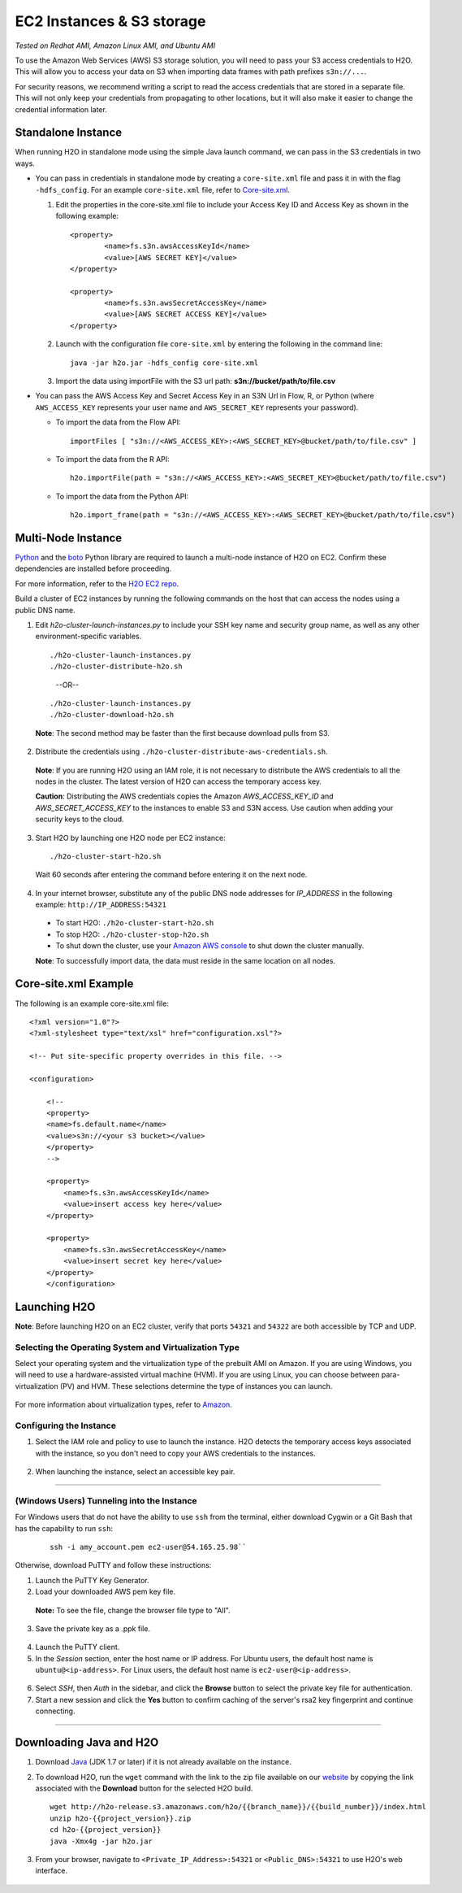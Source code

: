 EC2 Instances & S3 storage
==========================

*Tested on Redhat AMI, Amazon Linux AMI, and Ubuntu AMI*

To use the Amazon Web Services (AWS) S3 storage solution, you will need
to pass your S3 access credentials to H2O. This will allow you to access
your data on S3 when importing data frames with path prefixes
``s3n://...``.

For security reasons, we recommend writing a script to read the access
credentials that are stored in a separate file. This will not only keep
your credentials from propagating to other locations, but it will also
make it easier to change the credential information later.

Standalone Instance
---------------------

When running H2O in standalone mode using the simple Java launch
command, we can pass in the S3 credentials in two ways.

-  You can pass in credentials in standalone mode by creating a ``core-site.xml`` file and pass it in with the flag ``-hdfs_config``. For an example ``core-site.xml`` file, refer to `Core-site.xml`_.

   1. Edit the properties in the core-site.xml file to include your Access Key ID and Access Key as shown in the following example:

     ::

		<property>
			<name>fs.s3n.awsAccessKeyId</name>
			<value>[AWS SECRET KEY]</value>
		</property>

		<property>
			<name>fs.s3n.awsSecretAccessKey</name>
			<value>[AWS SECRET ACCESS KEY]</value>
		</property>
  

   2. Launch with the configuration file ``core-site.xml`` by entering the following in the command line:

     ::

		java -jar h2o.jar -hdfs_config core-site.xml

   3. Import the data using importFile with the S3 url path: **s3n://bucket/path/to/file.csv**

-  You can pass the AWS Access Key and Secret Access Key in an S3N Url
   in Flow, R, or Python (where ``AWS_ACCESS_KEY`` represents your user
   name and ``AWS_SECRET_KEY`` represents your password).

   -  To import the data from the Flow API:

    ::

		importFiles [ "s3n://<AWS_ACCESS_KEY>:<AWS_SECRET_KEY>@bucket/path/to/file.csv" ]

   -  To import the data from the R API:

    ::

		h2o.importFile(path = "s3n://<AWS_ACCESS_KEY>:<AWS_SECRET_KEY>@bucket/path/to/file.csv")

   -  To import the data from the Python API:

    ::

		h2o.import_frame(path = "s3n://<AWS_ACCESS_KEY>:<AWS_SECRET_KEY>@bucket/path/to/file.csv")

Multi-Node Instance
----------------------

`Python <http://www.amazon.com/Python-and-AWS-Cookbook-ebook/dp/B005ZTO0UW/ref=sr_1_1?ie=UTF8&qid=1379879111&sr=8-1&keywords=python+aws>`_ and the `boto <http://boto.readthedocs.org/en/latest/>`_ Python library are required to launch a multi-node instance of H2O on EC2. Confirm these dependencies are installed before proceeding.

For more information, refer to the `H2O EC2 repo <https://github.com/h2oai/h2o-3/tree/master/ec2>`_. 

Build a cluster of EC2 instances by running the following commands on the host that can access the nodes using a public DNS name. 

1. Edit `h2o-cluster-launch-instances.py` to include your SSH key name and security group name, as well as any other environment-specific variables. 
        
 ::

		./h2o-cluster-launch-instances.py
		./h2o-cluster-distribute-h2o.sh  
 .. 

  --OR--
    
 ::   

		./h2o-cluster-launch-instances.py
		./h2o-cluster-download-h2o.sh
   
 ..

 **Note**: The second method may be faster than the first because download pulls from S3. 

2. Distribute the credentials using ``./h2o-cluster-distribute-aws-credentials.sh``. 
  **Note**: If you are running H2O using an IAM role, it is not necessary to distribute the AWS credentials to all the nodes in the cluster. The latest version of H2O can access the temporary access key. 

  **Caution**: Distributing the AWS credentials copies the Amazon `AWS_ACCESS_KEY_ID` and `AWS_SECRET_ACCESS_KEY` to the instances to enable S3 and S3N access. Use caution when adding your security keys to the cloud.

3. Start H2O by launching one H2O node per EC2 instance: 
 
 :: 

  ./h2o-cluster-start-h2o.sh

 ..

 Wait 60 seconds after entering the command before entering it on the next node. 
  
4. In your internet browser, substitute any of the public DNS node addresses for *IP_ADDRESS* in the following example: ``http://IP_ADDRESS:54321``

  - To start H2O: ``./h2o-cluster-start-h2o.sh``
  - To stop H2O: ``./h2o-cluster-stop-h2o.sh``
  - To shut down the cluster, use your `Amazon AWS console <http://docs.aws.amazon.com/ElasticMapReduce/latest/DeveloperGuide/UsingEMR_TerminateJobFlow.html>`_ to shut down the cluster manually. 

  **Note**: To successfully import data, the data must reside in the same location on all nodes. 



.. _Core-site.xml:


Core-site.xml Example
-------------------------------

The following is an example core-site.xml file:

::

    <?xml version="1.0"?>
    <?xml-stylesheet type="text/xsl" href="configuration.xsl"?>

    <!-- Put site-specific property overrides in this file. -->

    <configuration>

        <!--
        <property>
        <name>fs.default.name</name>
        <value>s3n://<your s3 bucket></value>
        </property>
        -->

        <property>
            <name>fs.s3n.awsAccessKeyId</name>
            <value>insert access key here</value>
        </property>

        <property>
            <name>fs.s3n.awsSecretAccessKey</name>
            <value>insert secret key here</value>
        </property>
        </configuration> 



Launching H2O
-----------------

**Note**: Before launching H2O on an EC2 cluster, verify that ports
``54321`` and ``54322`` are both accessible by TCP and UDP.

Selecting the Operating System and Virtualization Type
~~~~~~~~~~~~~~~~~~~~~~~~~~~~~~~~~~~~~~~~~~~~~~~~~~~~~~~~

Select your operating system and the virtualization type of the prebuilt
AMI on Amazon. If you are using Windows, you will need to use a
hardware-assisted virtual machine (HVM). If you are using Linux, you can
choose between para-virtualization (PV) and HVM. These selections
determine the type of instances you can launch.

.. figure:: ../EC2_images/ec2_system.png
   :alt: EC2 Systems


For more information about virtualization types, refer to
`Amazon <http://docs.aws.amazon.com/AWSEC2/latest/UserGuide/virtualization_types.html>`__.


Configuring the Instance
~~~~~~~~~~~~~~~~~~~~~~~~~~

1. Select the IAM role and policy to use to launch the instance. H2O
   detects the temporary access keys associated with the instance, so
   you don't need to copy your AWS credentials to the instances.

  .. figure:: ../EC2_images/ec2_config.png
     :alt: EC2 Configuration


2. When launching the instance, select an accessible key pair.

  .. figure:: ../EC2_images/ec2_key_pair.png
     :alt: EC2 Key Pair

-------------------------------------------------

(Windows Users) Tunneling into the Instance
~~~~~~~~~~~~~~~~~~~~~~~~~~~~~~~~~~~~~~~~~~~


For Windows users that do not have the ability to use ``ssh`` from the
terminal, either download Cygwin or a Git Bash that has the capability
to run ``ssh``:

  ::

	ssh -i amy_account.pem ec2-user@54.165.25.98``

Otherwise, download PuTTY and follow these instructions:

1. Launch the PuTTY Key Generator.
2. Load your downloaded AWS pem key file. 

 **Note:** To see the file, change the browser file type to "All".

3. Save the private key as a .ppk file.

 .. figure:: ../EC2_images/ec2_putty_key.png
    :alt: Private Key


4. Launch the PuTTY client.
5. In the *Session* section, enter the host name or IP address. For
   Ubuntu users, the default host name is ``ubuntu@<ip-address>``. For
   Linux users, the default host name is ``ec2-user@<ip-address>``.

 .. figure:: ../EC2_images/ec2_putty_connect_1.png
    :alt: Configuring Session


6. Select *SSH*, then *Auth* in the sidebar, and click the **Browse** button to select the private key file for authentication.

7. Start a new session and click the **Yes** button to confirm caching of the server's rsa2 key fingerprint and continue connecting.

 .. figure:: ../EC2_images/ec2_putty_alert.png
    :alt: PuTTY Alert


--------------

Downloading Java and H2O
------------------------

1. Download
   `Java <http://www.oracle.com/technetwork/java/javase/downloads/jdk7-downloads-1880260.html>`__
   (JDK 1.7 or later) if it is not already available on the instance.
2. To download H2O, run the ``wget`` command with the link to the zip
   file available on our `website <http://h2o.ai/download/>`__ by
   copying the link associated with the **Download** button for the
   selected H2O build.

   ::

       wget http://h2o-release.s3.amazonaws.com/h2o/{{branch_name}}/{{build_number}}/index.html
       unzip h2o-{{project_version}}.zip
       cd h2o-{{project_version}}
       java -Xmx4g -jar h2o.jar

3. From your browser, navigate to ``<Private_IP_Address>:54321`` or
   ``<Public_DNS>:54321`` to use H2O's web interface.

 .. figure:: ../EC2_images/ec2_putty_connect_2.png
